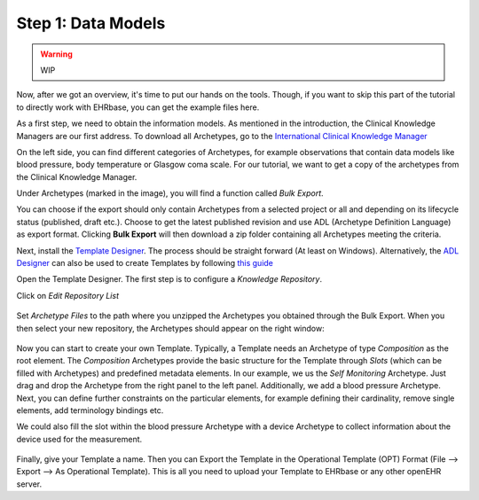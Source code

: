 .. _data_models:

Step 1: Data Models
===================

.. warning:: WIP

Now, after we got an overview, it's time to put our hands on the tools. Though,
if you want to skip this part of the tutorial to directly work with EHRbase,
you can get the example files here.

As a first step, we need to obtain the information models. As mentioned in the introduction,
the Clinical Knowledge Managers are our first address. To download all Archetypes, go to
the `International Clinical Knowledge Manager <https://openehr.org/ckm>`_ 

.. image:: images/ckm_main.png
   :width: 600 px
   :alt: alternate text
   :align: center


On the left side, you can find different categories of Archetypes, for example observations that
contain data models like blood pressure, body temperature or Glasgow coma scale. For our tutorial,
we want to get a copy of the archetypes from the Clinical Knowledge Manager.
   
Under Archetypes (marked in the image), you will find a function called *Bulk Export*.

.. image:: images/bulk.png
   :alt: alternate text
   :align: center

You can choose if the export should only contain Archetypes from a selected project or all and depending
on its lifecycle status (published, draft etc.). Choose to get the latest published revision and use ADL (Archetype Definition Language)
as export format. Clicking **Bulk Export** will then download a zip folder containing all Archetypes meeting the criteria.   

Next, install the `Template Designer <http://downloads.oceaninformatics.com/downloads/TemplateDesigner/>`_. The process should
be straight forward (At least on Windows). Alternatively, the `ADL Designer <https://tools.openehr.org/designer/>`_
can also be used to create Templates by following `this guide <https://openehr.atlassian.net/wiki/spaces/healthmod/pages/415465475/Archetype+Designer+-+template+building+manual>`_

Open the Template Designer. The first step is to configure a *Knowledge Repository*. 

.. image:: images/template_designer.png
   :width: 600 px
   :alt: alternate text
   :align: center

Click on *Edit Repository List*

 .. image:: images/RepositoryList.png
   :alt: alternate text
   :align: center

Set *Archetype Files* to the path where you unzipped the Archetypes you obtained through the Bulk Export.
When you then select your new repository, the Archetypes should appear on the right window:

 .. image:: images/template_designer_overview.png
   :alt: alternate text
   :align: center

Now you can start to create your own Template. Typically, a Template needs an Archetype of type *Composition* as the root element.
The *Composition* Archetypes provide the basic structure for the Template through *Slots* (which can be filled with Archetypes) and
predefined metadata elements. In our example, we us the *Self Monitoring* Archetype. Just drag and drop the Archetype from the 
right panel to the left panel. Additionally, we add a blood pressure Archetype. Next, you can define further constraints on the 
particular elements, for example defining their cardinality, remove single elements, add terminology bindings etc.

We could also fill the slot within the blood pressure Archetype with a device Archetype to collect information about the device used
for the measurement. 

 .. image:: images/ExampleTemplate.png
   :alt: alternate text
   :align: center

Finally, give your Template a name. Then you can Export the Template in the Operational Template (OPT) Format (File --> Export --> As Operational Template).
This is all you need to upload your Template to EHRbase or any other openEHR server.
  
